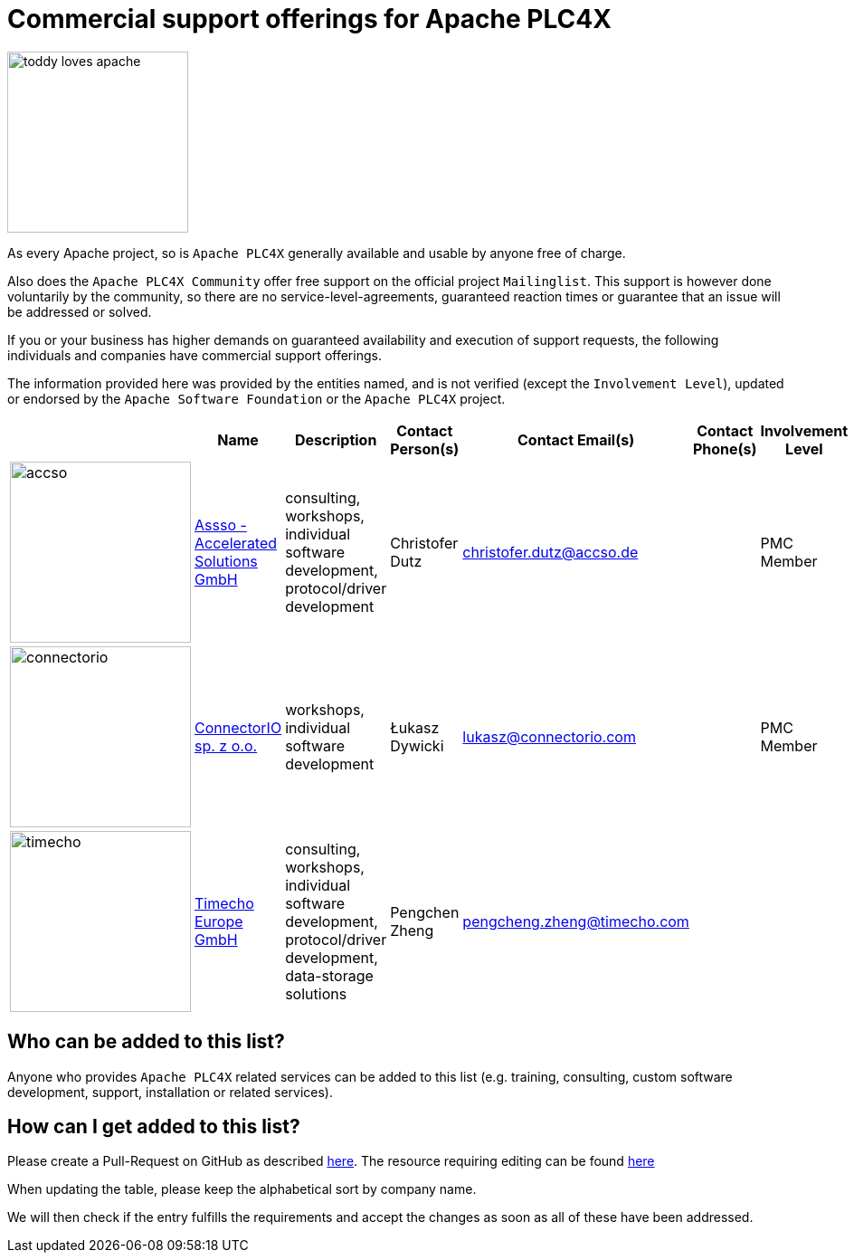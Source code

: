 //
//  Licensed to the Apache Software Foundation (ASF) under one or more
//  contributor license agreements.  See the NOTICE file distributed with
//  this work for additional information regarding copyright ownership.
//  The ASF licenses this file to You under the Apache License, Version 2.0
//  (the "License"); you may not use this file except in compliance with
//  the License.  You may obtain a copy of the License at
//
//      https://www.apache.org/licenses/LICENSE-2.0
//
//  Unless required by applicable law or agreed to in writing, software
//  distributed under the License is distributed on an "AS IS" BASIS,
//  WITHOUT WARRANTIES OR CONDITIONS OF ANY KIND, either express or implied.
//  See the License for the specific language governing permissions and
//  limitations under the License.
//
:imagesdir: ../images/
:icons: font

= Commercial support offerings for Apache PLC4X



image::users/toddy-loves-apache.png[width=200,float=left]

As every Apache project, so is `Apache PLC4X` generally available and usable by anyone free of charge.

Also does the `Apache PLC4X Community` offer free support on the official project `Mailinglist`.
This support is however done voluntarily by the community, so there are no service-level-agreements, guaranteed reaction times or guarantee that an issue will be addressed or solved.

If you or your business has higher demands on guaranteed availability and execution of support requests,
the following individuals and companies have commercial support offerings.

The information provided here was provided by the entities named, and is not verified (except the `Involvement Level`), updated or endorsed by the `Apache Software Foundation` or the `Apache PLC4X` project.

|===
||Name |Description |Contact Person(s) |Contact Email(s) |Contact Phone(s) |Involvement Level

a|image::users/companies/logo-accso.png[accso, 200, 200] |https://accso.de/[Assso - Accelerated Solutions GmbH,opts=nofollow]|consulting, workshops, individual software development, protocol/driver development |Christofer Dutz |christofer.dutz@accso.de |  |PMC Member

a|image::users/companies/logo-connectorio.png[connectorio, 200, 200] |https://connectorio.com/solutions/apache-plc4x/[ConnectorIO sp. z o.o.^,opts=nofollow]|workshops, individual software development|Łukasz Dywicki |lukasz@connectorio.com |  |PMC Member

a|image::users/companies/logo-timecho.png[timecho, 200, 200]  |https://www.timecho-global.com/[Timecho Europe GmbH,opts=nofollow] |consulting, workshops, individual software development, protocol/driver development, data-storage solutions |Pengchen Zheng |pengcheng.zheng@timecho.com |  |

|===

== Who can be added to this list?

Anyone who provides `Apache PLC4X` related services can be added to this list (e.g. training, consulting, custom software development, support, installation or related services).

== How can I get added to this list?

Please create a Pull-Request on GitHub as described https://plc4x.apache.org/latest/developers/contributing.html[here]. The resource requiring editing can be found https://github.com/apache/plc4x/blob/develop/website/asciidoc/modules/users/pages/commercial-support.adoc[here]

When updating the table, please keep the alphabetical sort by company name.

We will then check if the entry fulfills the requirements and accept the changes as soon as all of these have been addressed.
